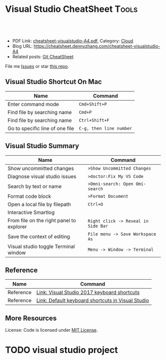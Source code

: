 * Visual Studio CheatSheet                                            :Tools:
:PROPERTIES:
:type:     kubernetes
:export_file_name: cheatsheet-visualstudio-A4.pdf
:END:

#+BEGIN_HTML
<a href="https://github.com/dennyzhang/cheatsheet.dennyzhang.com/tree/master/cheatsheet-visualstudio-A4"><img align="right" width="200" height="183" src="https://www.dennyzhang.com/wp-content/uploads/denny/watermark/github.png" /></a>
<div id="the whole thing" style="overflow: hidden;">
<div style="float: left; padding: 5px"> <a href="https://www.linkedin.com/in/dennyzhang001"><img src="https://www.dennyzhang.com/wp-content/uploads/sns/linkedin.png" alt="linkedin" /></a></div>
<div style="float: left; padding: 5px"><a href="https://github.com/dennyzhang"><img src="https://www.dennyzhang.com/wp-content/uploads/sns/github.png" alt="github" /></a></div>
<div style="float: left; padding: 5px"><a href="https://www.dennyzhang.com/slack" target="_blank" rel="nofollow"><img src="https://www.dennyzhang.com/wp-content/uploads/sns/slack.png" alt="slack"/></a></div>
</div>

<br/><br/>
<a href="http://makeapullrequest.com" target="_blank" rel="nofollow"><img src="https://img.shields.io/badge/PRs-welcome-brightgreen.svg" alt="PRs Welcome"/></a>
#+END_HTML

- PDF Link: [[https://github.com/dennyzhang/cheatsheet.dennyzhang.com/blob/master/cheatsheet-visualstudio-A4/cheatsheet-visualstudio-A4.pdf][cheatsheet-visualstudio-A4.pdf]], Category: [[https://cheatsheet.dennyzhang.com/category/cloud/][Cloud]]
- Blog URL: https://cheatsheet.dennyzhang.com/cheatsheet-visualstudio-A4
- Related posts: [[https://cheatsheet.dennyzhang.com/cheatsheet-git-A4][Git CheatSheet]]
File me [[https://github.com/dennyzhang/cheatsheet.dennyzhang.com/issues][Issues]] or star [[https://github.com/dennyzhang/cheatsheet.dennyzhang.com][this repo]].
** Visual Studio Shortcut On Mac
| Name                            | Command                 |
|---------------------------------+-------------------------|
| Enter command mode              | =Cmd+Shift+P=           |
| Find file by searching name     | =Cmd+P=                 |
| Find file by searching name     | =Ctrl+Shift+F=          |
| Go to specific line of one file | =C-g, then line number= |
** Visual Studio Summary
| Name                                     | Command                             |
|------------------------------------------+-------------------------------------|
| Show uncommitted changes                 | =>Show Uncommitted Changes=         |
| Diagnose visual studio issues            | =>doctor:Fix My VS Code=            |
| Search by text or name                   | =>Omni-search: Open Omi-search=     |
| Format code block                        | =>Format Document=                  |
| Open a local file by filepath            | =Ctrl+O=                            |
| Interactive Smartlog                     |                                     |
| From file on the right panel to explorer | =Right click -> Reveal in Side Bar= |
| Save the context of editing              | =File menu -> Save Workspace As=    |
| Visual studio toggle Terminal window     | =Menu -> Window -> Terminal=        |
** Reference
| Name      | Command                                           |
|-----------+---------------------------------------------------|
| Reference | [[http://visualstudioshortcuts.com/2017/][Link: Visual Studio 2017 keyboard shortcuts]]       |
| Reference | [[https://docs.microsoft.com/en-us/visualstudio/ide/default-keyboard-shortcuts-in-visual-studio?view=vs-2019][Link: Default keyboard shortcuts in Visual Studio]] |
** More Resources

License: Code is licensed under [[https://www.dennyzhang.com/wp-content/mit_license.txt][MIT License]].
#+BEGIN_HTML
<a href="https://cheatsheet.dennyzhang.com"><img align="right" width="201" height="268" src="https://raw.githubusercontent.com/USDevOps/mywechat-slack-group/master/images/denny_201706.png"></a>
<a href="https://cheatsheet.dennyzhang.com"><img align="right" src="https://raw.githubusercontent.com/dennyzhang/cheatsheet.dennyzhang.com/master/images/cheatsheet_dns.png"></a>

<a href="https://www.linkedin.com/in/dennyzhang001"><img align="bottom" src="https://www.dennyzhang.com/wp-content/uploads/sns/linkedin.png" alt="linkedin" /></a>
<a href="https://github.com/dennyzhang"><img align="bottom"src="https://www.dennyzhang.com/wp-content/uploads/sns/github.png" alt="github" /></a>
<a href="https://www.dennyzhang.com/slack" target="_blank" rel="nofollow"><img align="bottom" src="https://www.dennyzhang.com/wp-content/uploads/sns/slack.png" alt="slack"/></a>
#+END_HTML
* org-mode configuration                                           :noexport:
#+STARTUP: overview customtime noalign logdone showall
#+DESCRIPTION:
#+KEYWORDS:
#+LATEX_HEADER: \usepackage[margin=0.6in]{geometry}
#+LaTeX_CLASS_OPTIONS: [8pt]
#+LATEX_HEADER: \usepackage[english]{babel}
#+LATEX_HEADER: \usepackage{lastpage}
#+LATEX_HEADER: \usepackage{fancyhdr}
#+LATEX_HEADER: \pagestyle{fancy}
#+LATEX_HEADER: \fancyhf{}
#+LATEX_HEADER: \rhead{Updated: \today}
#+LATEX_HEADER: \rfoot{\thepage\ of \pageref{LastPage}}
#+LATEX_HEADER: \lfoot{\href{https://github.com/dennyzhang/cheatsheet.dennyzhang.com/tree/master/cheatsheet-visualstudio-A4}{GitHub: https://github.com/dennyzhang/cheatsheet.dennyzhang.com/tree/master/cheatsheet-visualstudio-A4}}
#+LATEX_HEADER: \lhead{\href{https://cheatsheet.dennyzhang.com/cheatsheet-visualstudio-A4}{Blog URL: https://cheatsheet.dennyzhang.com/cheatsheet-visualstudio-A4}}
#+AUTHOR: Denny Zhang
#+EMAIL:  denny@dennyzhang.com
#+TAGS: noexport(n)
#+PRIORITIES: A D C
#+OPTIONS:   H:3 num:t toc:nil \n:nil @:t ::t |:t ^:t -:t f:t *:t <:t
#+OPTIONS:   TeX:t LaTeX:nil skip:nil d:nil todo:t pri:nil tags:not-in-toc
#+EXPORT_EXCLUDE_TAGS: exclude noexport
#+SEQ_TODO: TODO HALF ASSIGN | DONE BYPASS DELEGATE CANCELED DEFERRED
#+LINK_UP:
#+LINK_HOME:
* #  --8<-------------------------- separator ------------------------>8-- :noexport:
* TODO visual studio: change the diff                              :noexport:
* DONE visual studio: jump to a given path                         :noexport:
  CLOSED: [2020-06-07 Sun 15:42]
* TODO visual studio project
